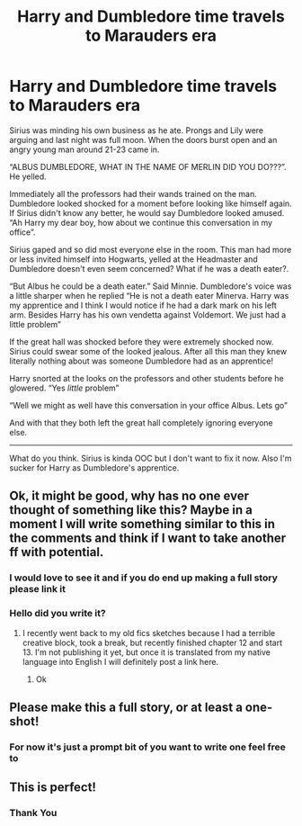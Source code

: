 #+TITLE: Harry and Dumbledore time travels to Marauders era

* Harry and Dumbledore time travels to Marauders era
:PROPERTIES:
:Author: HELLOOOOOOooooot
:Score: 39
:DateUnix: 1606197874.0
:DateShort: 2020-Nov-24
:FlairText: Prompt
:END:
Sirius was minding his own business as he ate. Prongs and Lily were arguing and last night was full moon. When the doors burst open and an angry young man around 21-23 came in.

“ALBUS DUMBLEDORE, WHAT IN THE NAME OF MERLIN DID YOU DO???”. He yelled.

Immediately all the professors had their wands trained on the man. Dumbledore looked shocked for a moment before looking like himself again. If Sirius didn't know any better, he would say Dumbledore looked amused. “Ah Harry my dear boy, how about we continue this conversation in my office”.

Sirius gaped and so did most everyone else in the room. This man had more or less invited himself into Hogwarts, yelled at the Headmaster and Dumbledore doesn't even seem concerned? What if he was a death eater?.

“But Albus he could be a death eater.” Said Minnie. Dumbledore's voice was a little sharper when he replied “He is not a death eater Minerva. Harry was my apprentice and I think I would notice if he had a dark mark on his left arm. Besides Harry has his own vendetta against Voldemort. We just had a little problem”

If the great hall was shocked before they were extremely shocked now. Sirius could swear some of the looked jealous. After all this man they knew literally nothing about was someone Dumbledore had as an apprentice!

Harry snorted at the looks on the professors and other students before he glowered. “Yes /little/ problem”

“Well we might as well have this conversation in your office Albus. Lets go”

And with that they both left the great hall completely ignoring everyone else.

------------------------

What do you think. Sirius is kinda OOC but I don't want to fix it now. Also I'm sucker for Harry as Dumbledore's apprentice.


** Ok, it might be good, why has no one ever thought of something like this? Maybe in a moment I will write something similar to this in the comments and think if I want to take another ff with potential.
:PROPERTIES:
:Author: kosondroom
:Score: 9
:DateUnix: 1606206545.0
:DateShort: 2020-Nov-24
:END:

*** I would love to see it and if you do end up making a full story please link it
:PROPERTIES:
:Author: HELLOOOOOOooooot
:Score: 1
:DateUnix: 1606323878.0
:DateShort: 2020-Nov-25
:END:


*** Hello did you write it?
:PROPERTIES:
:Author: AntisocialNyx
:Score: 1
:DateUnix: 1618052847.0
:DateShort: 2021-Apr-10
:END:

**** I recently went back to my old fics sketches because I had a terrible creative block, took a break, but recently finished chapter 12 and start 13. I'm not publishing it yet, but once it is translated from my native language into English I will definitely post a link here.
:PROPERTIES:
:Author: kosondroom
:Score: 2
:DateUnix: 1618055017.0
:DateShort: 2021-Apr-10
:END:

***** Ok
:PROPERTIES:
:Author: AntisocialNyx
:Score: 1
:DateUnix: 1618056089.0
:DateShort: 2021-Apr-10
:END:


** Please make this a full story, or at least a one-shot!
:PROPERTIES:
:Author: Lys_456
:Score: 3
:DateUnix: 1606270974.0
:DateShort: 2020-Nov-25
:END:

*** For now it's just a prompt bit of you want to write one feel free to
:PROPERTIES:
:Author: HELLOOOOOOooooot
:Score: 1
:DateUnix: 1606323935.0
:DateShort: 2020-Nov-25
:END:


** This is perfect!
:PROPERTIES:
:Author: draco_dazaii
:Score: 2
:DateUnix: 1606232064.0
:DateShort: 2020-Nov-24
:END:

*** Thank You
:PROPERTIES:
:Author: HELLOOOOOOooooot
:Score: 1
:DateUnix: 1606323907.0
:DateShort: 2020-Nov-25
:END:
